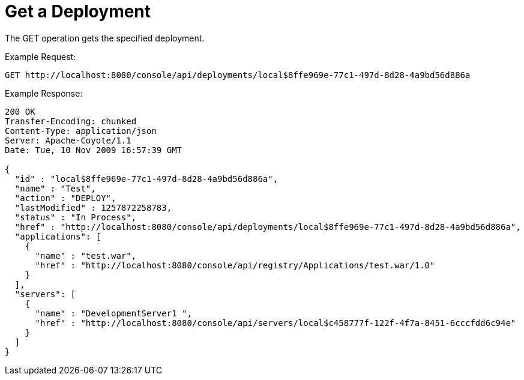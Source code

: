 = Get a Deployment
:keywords: tcat, get, deployment

The GET operation gets the specified deployment.

Example Request:

[source]
----
GET http://localhost:8080/console/api/deployments/local$8ffe969e-77c1-497d-8d28-4a9bd56d886a
----

Example Response:

[source]
----
200 OK
Transfer-Encoding: chunked
Content-Type: application/json
Server: Apache-Coyote/1.1
Date: Tue, 10 Nov 2009 16:57:39 GMT
  
{
  "id" : "local$8ffe969e-77c1-497d-8d28-4a9bd56d886a",
  "name" : "Test",
  "action" : "DEPLOY",
  "lastModified" : 1257872258783,
  "status" : "In Process",
  "href" : "http://localhost:8080/console/api/deployments/local$8ffe969e-77c1-497d-8d28-4a9bd56d886a",
  "applications": [
    {
      "name" : "test.war",
      "href" : "http://localhost:8080/console/api/registry/Applications/test.war/1.0"
    }
  ],
  "servers": [
    {
      "name" : "DevelopmentServer1 ",
      "href" : "http://localhost:8080/console/api/servers/local$c458777f-122f-4f7a-8451-6cccfdd6c94e"
    }
  ]
}
----
